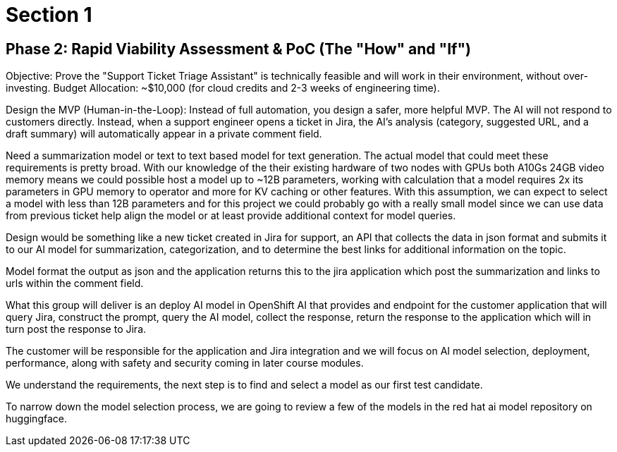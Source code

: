 = Section 1

== Phase 2: Rapid Viability Assessment & PoC (The "How" and "If")

Objective: Prove the "Support Ticket Triage Assistant" is technically feasible and will work in their environment, without over-investing.
Budget Allocation: ~$10,000 (for cloud credits and 2-3 weeks of engineering time).

Design the MVP (Human-in-the-Loop): Instead of full automation, you design a safer, more helpful MVP. The AI will not respond to customers directly. Instead, when a support engineer opens a ticket in Jira, the AI's analysis (category, suggested URL, and a draft summary) will automatically appear in a private comment field.


Need a summarization model or text to text based model for text generation. 
The actual model that could meet these requirements is pretty broad. 
With our knowledge of the their existing hardware of two nodes with GPUs both A10Gs 24GB video memory means we could possible host a model up to ~12B parameters, working with calculation that a model requires 2x its parameters in GPU memory to operator and more for KV caching or other features. 
With this assumption, we can expect to select a model with less than 12B parameters and for this project we could probably go with a really small model since we can use data from previous ticket help align the model or at least provide additional context for model queries.  

Design would be something like a new ticket created in Jira for support,  an API that collects the data in json format and submits it to our AI model for summarization, categorization, and to determine the best links for additional information on the topic. 

Model format the output as json and the application returns this to the jira application which post the summarization and links to urls within the comment field.

What this group will deliver is an deploy AI model in OpenShift AI that provides and endpoint for the customer application that will query Jira, construct the prompt, query the AI model, collect the response, return the response to the application which will in turn post the response to Jira.

The customer will be responsible for the application and Jira integration and we will focus on AI model selection, deployment, performance, along with safety and security coming in later course modules.

We understand the requirements, the next step is to find and select a model as our first test candidate.

To narrow down the model selection process, we are going to review a few of the models in the red hat ai model repository on huggingface. 


